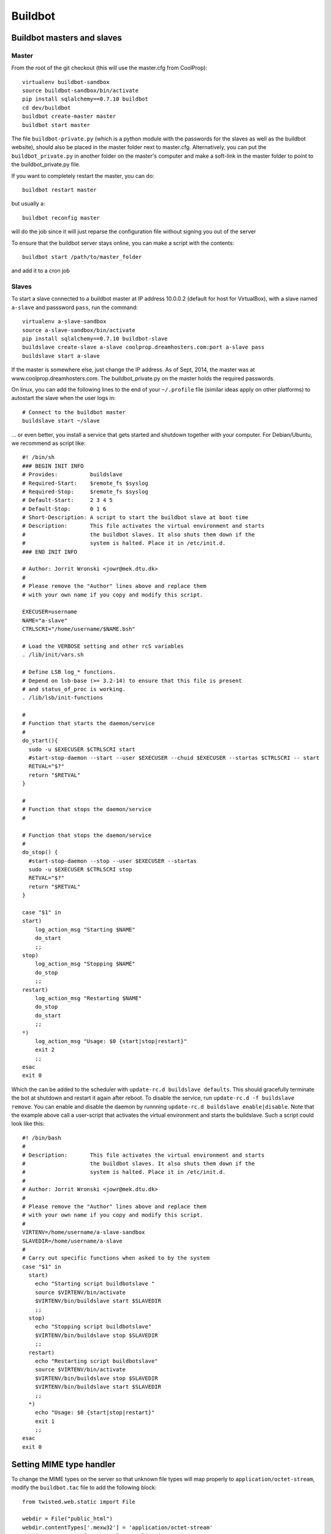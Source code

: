 
********
Buildbot
********

Buildbot masters and slaves
===========================

Master
------

From the root of the git checkout (this will use the master.cfg from CoolProp)::

    virtualenv buildbot-sandbox
    source buildbot-sandbox/bin/activate
    pip install sqlalchemy==0.7.10 buildbot
    cd dev/buildbot
    buildbot create-master master
    buildbot start master

The file ``buildbot-private.py`` (which is a python module with the passwords for the slaves as well as 
the buildbot website), should also be placed in the master folder next to master.cfg.  Alternatively, 
you can put the ``buildbot_private.py`` in another folder on the master's computer and make a soft-link 
in the master folder to point to the buildbot_private.py file.

If you want to completely restart the master, you can do::

    buildbot restart master

but usually a::

    buildbot reconfig master

will do the job since it will just reparse the configuration file without signing you out of the server

To ensure that the buildbot server stays online, you can make a script with the contents::

    buildbot start /path/to/master_folder

and add it to a cron job

Slaves
------

To start a slave connected to a buildbot master at IP address 10.0.0.2 (default for 
host for VirtualBox), with a slave named ``a-slave`` and passsword ``pass``, 
run the command::

    virtualenv a-slave-sandbox
    source a-slave-sandbox/bin/activate
    pip install sqlalchemy==0.7.10 buildbot-slave
    buildslave create-slave a-slave coolprop.dreamhosters.com:port a-slave pass
    buildslave start a-slave

If the master is somewhere else, just change the IP address.  As of Sept, 2014, the 
master was at www.coolprop.dreamhosters.com.  The buildbot_private.py on the master 
holds the required passwords.

On linux, you can add the following lines to the end of your ``~/.profile`` file (similar 
ideas apply on other platforms) to autostart the slave when the user logs in::

    # Connect to the buildbot master
    buildslave start ~/slave
    
... or even better, you install a service that gets started and shutdown together with 
your computer. For Debian/Ubuntu, we recommend as script like::

    #! /bin/sh
    ### BEGIN INIT INFO
    # Provides:          buildslave
    # Required-Start:    $remote_fs $syslog
    # Required-Stop:     $remote_fs $syslog
    # Default-Start:     2 3 4 5
    # Default-Stop:      0 1 6
    # Short-Description: A script to start the buildbot slave at boot time
    # Description:       This file activates the virtual environment and starts
    #                    the buildbot slaves. It also shuts them down if the
    #                    system is halted. Place it in /etc/init.d.
    ### END INIT INFO
    
    # Author: Jorrit Wronski <jowr@mek.dtu.dk>
    #
    # Please remove the "Author" lines above and replace them
    # with your own name if you copy and modify this script.
    
    EXECUSER=username
    NAME="a-slave"
    CTRLSCRI="/home/username/$NAME.bsh"
    
    # Load the VERBOSE setting and other rcS variables
    . /lib/init/vars.sh
    
    # Define LSB log_* functions.
    # Depend on lsb-base (>= 3.2-14) to ensure that this file is present
    # and status_of_proc is working.
    . /lib/lsb/init-functions
    
    #
    # Function that starts the daemon/service
    #
    do_start(){
      sudo -u $EXECUSER $CTRLSCRI start
      #start-stop-daemon --start --user $EXECUSER --chuid $EXECUSER --startas $CTRLSCRI -- start
      RETVAL="$?"
      return "$RETVAL"
    }
    
    #
    # Function that stops the daemon/service
    #
    
    # Function that stops the daemon/service
    #
    do_stop() {
      #start-stop-daemon --stop --user $EXECUSER --startas
      sudo -u $EXECUSER $CTRLSCRI stop
      RETVAL="$?"
      return "$RETVAL"
    }
    
    case "$1" in
    start)
        log_action_msg "Starting $NAME"
        do_start
        ;;
    stop)
        log_action_msg "Stopping $NAME"
        do_stop
        ;;
    restart)
        log_action_msg "Restarting $NAME"
        do_stop
        do_start
        ;;
    *)
        log_action_msg "Usage: $0 {start|stop|restart}"
        exit 2
        ;;
    esac
    exit 0
    
Which the can be added to the scheduler with ``update-rc.d buildslave defaults``. 
This should gracefully terminate the bot at shutdown and restart it again after reboot. 
To disable the service, run ``update-rc.d -f buildslave remove``. You can enable and 
disable the daemon by runnning ``update-rc.d buildslave enable|disable``. Note that the
example above call a user-script that activates the virtual environment and starts
the buildslave. Such a script could look like this::

    #! /bin/bash
    #
    # Description:       This file activates the virtual environment and starts
    #                    the buildbot slaves. It also shuts them down if the
    #                    system is halted. Place it in /etc/init.d.
    #
    # Author: Jorrit Wronski <jowr@mek.dtu.dk>
    #
    # Please remove the "Author" lines above and replace them
    # with your own name if you copy and modify this script.
    #
    VIRTENV=/home/username/a-slave-sandbox
    SLAVEDIR=/home/username/a-slave
    #
    # Carry out specific functions when asked to by the system
    case "$1" in
      start)
        echo "Starting script buildbotslave "
        source $VIRTENV/bin/activate
        $VIRTENV/bin/buildslave start $SLAVEDIR 
        ;;
      stop)
        echo "Stopping script buildbotslave"
        $VIRTENV/bin/buildslave stop $SLAVEDIR                                                                                                   
        ;;                                                                                                                                       
      restart)                                                                                                                                   
        echo "Restarting script buildbotslave"                                                                                                   
        source $VIRTENV/bin/activate                                                                                                             
        $VIRTENV/bin/buildslave stop $SLAVEDIR                                                                                                   
        $VIRTENV/bin/buildslave start $SLAVEDIR                                                                                                  
        ;;
      *)
        echo "Usage: $0 {start|stop|restart}"
        exit 1
        ;;
    esac
    exit 0


Setting MIME type handler
=========================

To change the MIME types on the server so that unknown file types will map properly to ``application/octet-stream``, modify the ``buildbot.tac`` file to add the following block::

  from twisted.web.static import File

  webdir = File("public_html")
  webdir.contentTypes['.mexw32'] = 'application/octet-stream'
  webdir.contentTypes['.mexw64'] = 'application/octet-stream'
  webdir.contentTypes['.mexmaci64'] = 'application/octet-stream'
  webdir.contentTypes['.jnilib'] = 'application/octet-stream'
  webdir.contentTypes['.mexa64'] = 'application/octet-stream'
  webdir.contentTypes['.oct'] = 'application/octet-stream'
  webdir.contentTypes['.whl'] = 'application/octet-stream'
  webdir.contentTypes['.dylib'] = 'application/octet-stream'
  ...

and then do a ``buildbot restart master``


Documentation Builds
====================

Some parts of the documentation are quite involved. That is why we decided not
to rebuild the whole documentation after every commit. There is a special python
script that runs a day and performs the most expensive jobs during 
documentation rebuild. This covers the generation of validation figures for all 
fluids and the fitting reports for the incompressible fluids.

If you have some tasks that take a long time, make sure to add them to that
special script int ``Web/scripts/__init__.py``. This helps us to keep the continuous 
integration servers running with an acceptable latency with regard to the commits 
to the git repository. However, if you are unlucky and your commit coincides with
figure generation, you will experience a long 
delay between your commit and the appearance of the freshly generated documentation
on the website. You can follow the progress in the logfiles on the buildbot master though.
